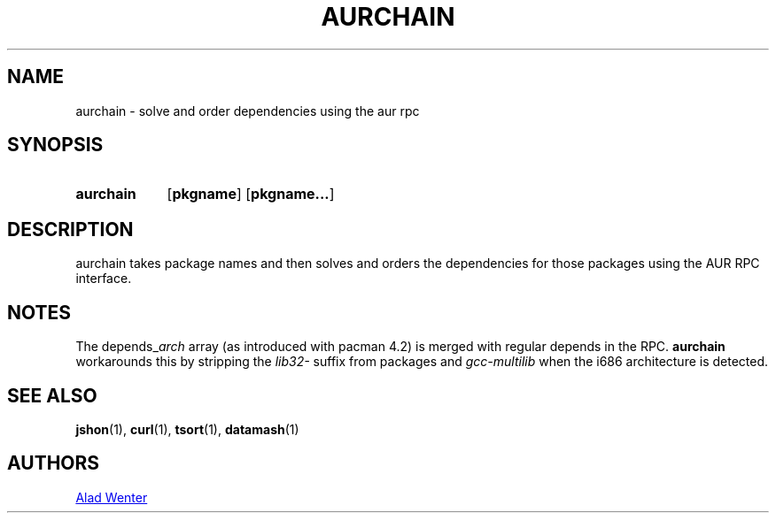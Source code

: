 .TH AURCHAIN 1 2016-04-24 AURUTILS
.SH NAME
aurchain \- solve and order dependencies using the aur rpc
.
.SH SYNOPSIS
.SY aurchain
.OP pkgname
.OP pkgname...
.YS
.
.SH DESCRIPTION
aurchain takes package names and then solves and orders the
dependencies for those packages using the AUR RPC interface.
.
.SH NOTES
The depends_\fIarch \fRarray (as introduced with pacman 4.2) is merged
with regular depends in the RPC. \fBaurchain \fRworkarounds this by
stripping the \fIlib32- \fRsuffix from packages and \fIgcc-multilib
\fRwhen the i686 architecture is detected.
.
.SH SEE ALSO
.BR jshon (1),
.BR curl (1),
.BR tsort (1),
.BR datamash (1)
.
.SH AUTHORS
.MT https://github.com/AladW
Alad Wenter
.ME
